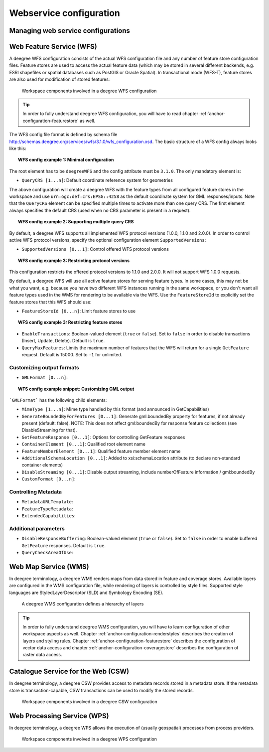 ========================
Webservice configuration
========================

.. _anchor-configuration-wfs:

-----------------------------------
Managing web service configurations
-----------------------------------

-------------------------
Web Feature Service (WFS)
-------------------------

A deegree WFS configuration consists of the actual WFS configuration file and any number of feature store configuration files. Feature stores are used to access the actual feature data (which may be stored in several different backends, e.g. ESRI shapefiles or spatial databases such as PostGIS or Oracle Spatial). In transactional mode (WFS-T), feature stores are also used for modification of stored features:

.. figure:: images/workspace-wfs.png
   :figwidth: 90%
   :width: 90%
   :target: _images/workspace-wfs.png

   Workspace components involved in a deegree WFS configuration

.. tip::
  In order to fully understand deegree WFS configuration, you will have to read chapter :ref:`anchor-configuration-featurestore` as well.

The WFS config file format is defined by schema file http://schemas.deegree.org/services/wfs/3.1.0/wfs_configuration.xsd. The basic structure of a WFS config always looks like this:

.. topic:: WFS config example 1: Minimal configuration

   .. literalinclude:: xml/wfs_basic.xml
      :language: xml

The root element has to be ``deegreeWFS`` and the config attribute must be ``3.1.0``. The only mandatory element is:

* ``QueryCRS [1...n]``: Default coordinate reference system for geometries

The above configuration will create a deegree WFS with the feature types from all configured feature stores in the workspace and use ``urn:ogc:def:crs:EPSG::4258`` as the default coordinate system for GML responses/inputs. Note that the ``QueryCRS`` element can be specified multiple times to activate more than one query CRS. The first element always specifies the default CRS (used when no CRS parameter is present in a request).

.. topic:: WFS config example 2: Supporting multiple query CRS

   .. literalinclude:: xml/wfs_multiple_crs.xml
      :language: xml

By default, a deegree WFS supports all implemented WFS protocol versions (1.0.0, 1.1.0 and 2.0.0). In order to control active WFS protocol versions, specify the optional configuration element ``SupportedVersions``:

* ``SupportedVersions [0...1]``: Control offered WFS protocol versions

.. topic:: WFS config example 3: Restricting protocol versions

   .. literalinclude:: xml/wfs_versions.xml
      :language: xml

This configuration restricts the offered protocol versions to 1.1.0 and 2.0.0. It will not support WFS 1.0.0 requests.

By default, a deegree WFS will use all active feature stores for serving feature types. In some cases, this may not be what you want, e.g. because you have two different WFS instances running in the same workspace, or you don't want all feature types used in the WMS for rendering to be available via the WFS. Use the ``FeatureStoreId`` to explicitly set the feature stores that this WFS should use:

* ``FeatureStoreId [0...n]``: Limit feature stores to use

.. topic:: WFS config example 3: Restricting feature stores

   .. literalinclude:: xml/wfs_featurestores.xml
      :language: xml

* ``EnableTransactions``: Boolean-valued element (``true`` or ``false``). Set to ``false`` in order to disable transactions (Insert, Update, Delete). Default is ``true``.

* ``QueryMaxFeatures``: Limits the maximum number of features that the WFS will return for a single ``GetFeature`` request. Default is 15000. Set to ``-1`` for unlimited.

^^^^^^^^^^^^^^^^^^^^^^^^^^
Customizing output formats
^^^^^^^^^^^^^^^^^^^^^^^^^^

* ``GMLFormat [0...n]``:

.. topic:: WFS config example snippet: Customizing GML output

   .. literalinclude:: xml/wfs_gmlformat.xml
      :language: xml

```GMLFormat``` has the following child elements:

* ``MimeType [1...n]``: Mime type handled by this format (and announced in GetCapabilities)
* ``GenerateBoundedByForFeatures [0...1]``: Generate gml:boundedBy property for features, if not already present (default: false). NOTE: This does not affect gml:boundedBy for response feature collections (see DisableStreaming for that).
* ``GetFeatureResponse [0...1]``: Options for controlling GetFeature responses
* ``ContainerElement [0...1]``: Qualified root element name
* ``FeatureMemberElement [0...1]``: Qualified feature member element name
* ``AdditionalSchemaLocation [0...1]``: Added to xsi:schemaLocation attribute (to declare non-standard container elements)
* ``DisableStreaming [0...1]``: Disable output streaming, include numberOfFeature information / gml:boundedBy

* ``CustomFormat [0...n]``:

^^^^^^^^^^^^^^^^^^^^
Controlling Metadata
^^^^^^^^^^^^^^^^^^^^
 
* ``MetadataURLTemplate``:
* ``FeatureTypeMetadata``:  
* ``ExtendedCapabilities``:  


^^^^^^^^^^^^^^^^^^^^^
Additional parameters
^^^^^^^^^^^^^^^^^^^^^

* ``DisableResponseBuffering``: Boolean-valued element (``true`` or ``false``). Set to ``false`` in order to enable buffered ``GetFeature`` responses. Default is ``true``.
* ``QueryCheckAreaOfUse``:

.. _anchor-configuration-wms:

---------------------
Web Map Service (WMS)
---------------------

In deegree terminology, a deegree WMS renders maps from data stored in feature and coverage stores. Available layers are configured in the WMS configuration file, while rendering of layers is controlled by style files. Supported style languages are StyledLayerDescriptor (SLD) and Symbology Encoding (SE).

.. figure:: images/workspace-wms.png
   :figwidth: 90%
   :width: 90%
   :target: _images/workspace-wms.png

   A deegree WMS configuration defines a hierarchy of layers

.. tip::
  In order to fully understand deegree WMS configuration, you will have to learn configuration of other workspace aspects as well. Chapter :ref:`anchor-configuration-renderstyles` describes the creation of layers and styling rules. Chapter :ref:`anchor-configuration-featurestore` describes the configuration of vector data access and chapter :ref:`anchor-configuration-coveragestore` describes the configuration of raster data access.

.. _anchor-configuration-csw:

-----------------------------------
Catalogue Service for the Web (CSW)
-----------------------------------

In deegree terminology, a deegree CSW provides access to metadata records stored in a metadata store. If the metadata store is transaction-capable, CSW transactions can be used to modify the stored records.

.. figure:: images/workspace-csw.png
   :figwidth: 90%
   :width: 90%
   :target: _images/workspace-csw.png

   Workspace components involved in a deegree CSW configuration

.. _anchor-configuration-wps:

----------------------------
Web Processing Service (WPS)
----------------------------

In deegree terminology, a deegree WPS allows the execution of (usually geospatial) processes from process providers.

.. figure:: images/workspace-wps.png
   :figwidth: 90%
   :width: 90%
   :target: _images/workspace-wps.png

   Workspace components involved in a deegree WPS configuration



